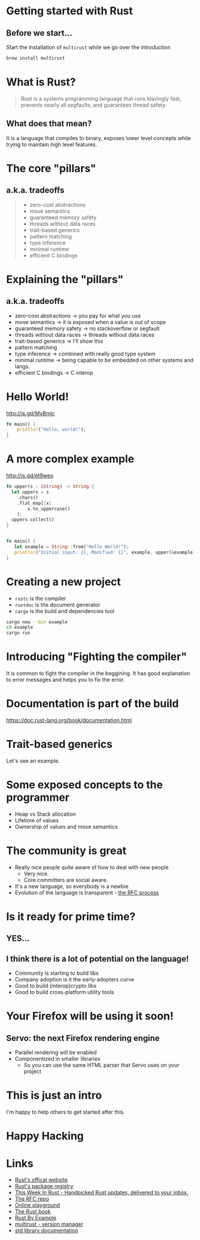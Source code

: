 *  Getting started with Rust
   [[file:rust-logo.png]]
** Before we start...

Start the installation of ~multirust~ while we go over the introduction

#+BEGIN_SRC bash
brew install multirust
#+END_SRC


* What is Rust?
  
#+BEGIN_QUOTE
Rust is a systems programming language that runs blazingly fast,
prevents nearly all segfaults, and guarantees thread safety.
#+END_QUOTE
  
** What does that mean?
It is a language that compiles to binary, exposes lower level concepts
while trying to maintain high level features.

* The core "pillars" 
** a.k.a. tradeoffs

#+BEGIN_QUOTE
- zero-cost abstractions
- move semantics
- guaranteed memory safety
- threads without data races
- trait-based generics
- pattern matching
- type inference
- minimal runtime
- efficient C bindings
#+END_QUOTE

* Explaining the "pillars" 
** a.k.a. tradeoffs

- zero-cost abstractions -> you pay for what you use
- move semantics -> it is exposed when a value is out of scope
- guaranteed memory safety -> no stackoverflow or segfault
- threads without data races -> threads without data races
- trait-based generics -> I'll show this
- pattern matching
- type inference -> combined with really good type system
- minimal runtime -> being capable to be embedded on other systems and langs.
- efficient C bindings -> C interop
  
* Hello World!

http://is.gd/MvBmlc

#+BEGIN_SRC rust
fn main() {
    println!("Hello, world!");
}
#+END_SRC

* A more complex example
http://is.gd/et9weo

#+BEGIN_SRC rust
fn upper(s : &String) -> String {
  let uppers = s
    .chars()
    .flat_map(|x| 
        x.to_uppercase()
    );
  uppers.collect()
}


fn main() {
   let example = String::from("Hello World!");
   println!("Initial input: {}, Modified: {}", example, upper(&example));
}
#+END_SRC

* Creating a new project
  
- ~rustc~ is the compiler
- ~rustdoc~ is the document generator
- ~cargo~ is the build and dependencies tool

#+BEGIN_SRC sh
cargo new --bin example
cd example
cargo run
#+END_SRC

* Introducing "Fighting the compiler"
It is common to fight the compiler in the beggining.
It has good explanation to error messages and helps you to fix the error.

* Documentation is part of the build

https://doc.rust-lang.org/book/documentation.html

* Trait-based generics
  Let's see an example.

* Some exposed concepts to the programmer
  - Heap vs Stack allocation
  - Lifetime of values
  - Ownership of values and move semantics
* The community is great
  - Really nice people quite aware of how to deal with new people
    - Very nice.
    - Core committers are social aware.
  - It's a new language, so everybody is a newbie
  - Evolution of the language is transparent - [[https://github.com/rust-lang/rfcs/blob/master/text/0002-rfc-process.md][the RFC process]]
* Is it ready for prime time?
** YES...
** I think there is a lot of potential on the language!
- Community is starting to build libs
- Company adoption is it the early-adopters curve
- Good to build (interop)crypto libs
- Good to build cross-platform utility tools
  
* Your Firefox will be using it soon!
** Servo: the next Firefox rendering engine
- Parallel rendering will be enabled
- Componentized in smaller libraries
  - So you can use the same HTML parser that Servo uses on your project
    
* This is just an intro
I'm happy to help others to get started after this.

* Happy Hacking

* Links
- [[https://www.rust-lang.org/][Rust's offical website]]
- [[https://crates.io/][Rust's package registry]]
- [[http://this-week-in-rust.org/][This Week In Rust - Handpicked Rust updates, delivered to your inbox.]]
- [[https://github.com/rust-lang/rfcs][The RFC repo]]
- [[http://play.rust-lang.org/][Online playground]]
- [[http://doc.rust-lang.org/book/README.html][The Rust book]]
- [[http://rustbyexample.com/][Rust By Example]]
- [[https://github.com/brson/multirust][multirust - version manager]]
- [[https://doc.rust-lang.org/stable/std/][std library documentation]]
